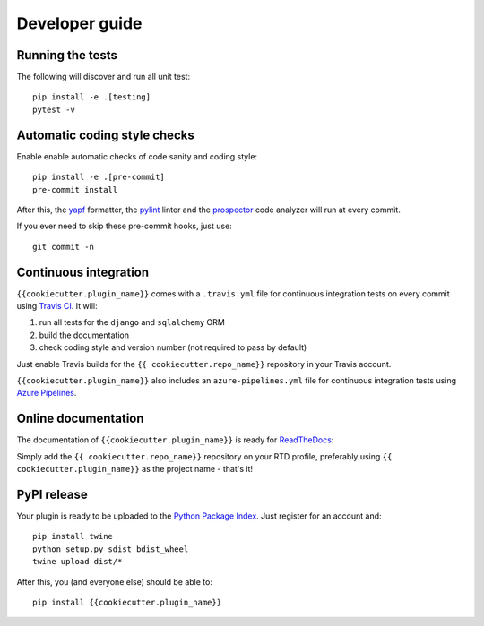 ===============
Developer guide
===============

Running the tests
+++++++++++++++++

The following will discover and run all unit test::

    pip install -e .[testing]
    pytest -v

Automatic coding style checks
+++++++++++++++++++++++++++++

Enable enable automatic checks of code sanity and coding style::

    pip install -e .[pre-commit]
    pre-commit install

After this, the `yapf <https://github.com/google/yapf>`_ formatter, 
the `pylint <https://www.pylint.org/>`_ linter
and the `prospector <https://pypi.org/project/prospector/>`_ code analyzer will
run at every commit.

If you ever need to skip these pre-commit hooks, just use::

    git commit -n


Continuous integration
++++++++++++++++++++++

``{{cookiecutter.plugin_name}}`` comes with a ``.travis.yml`` file for continuous integration tests on every commit using `Travis CI <http://travis-ci.com/>`_. It will:

#. run all tests for the ``django`` and ``sqlalchemy`` ORM
#. build the documentation
#. check coding style and version number (not required to pass by default)

Just enable Travis builds for the ``{{ cookiecutter.repo_name}}`` repository in your Travis account. 

``{{cookiecutter.plugin_name}}`` also includes an ``azure-pipelines.yml`` file for continuous integration tests using `Azure Pipelines <https://azure.microsoft.com/en-us/services/devops/pipelines/>`_.

Online documentation
++++++++++++++++++++

The documentation of ``{{cookiecutter.plugin_name}}``
is ready for `ReadTheDocs <https://readthedocs.org/>`_:

Simply add the ``{{ cookiecutter.repo_name}}`` repository on your RTD profile, preferably using ``{{ cookiecutter.plugin_name}}`` as the project name - that's it!


PyPI release
++++++++++++

Your plugin is ready to be uploaded to the `Python Package Index <https://pypi.org/>`_.
Just register for an account and::

    pip install twine
    python setup.py sdist bdist_wheel
    twine upload dist/*

After this, you (and everyone else) should be able to::

    pip install {{cookiecutter.plugin_name}}

